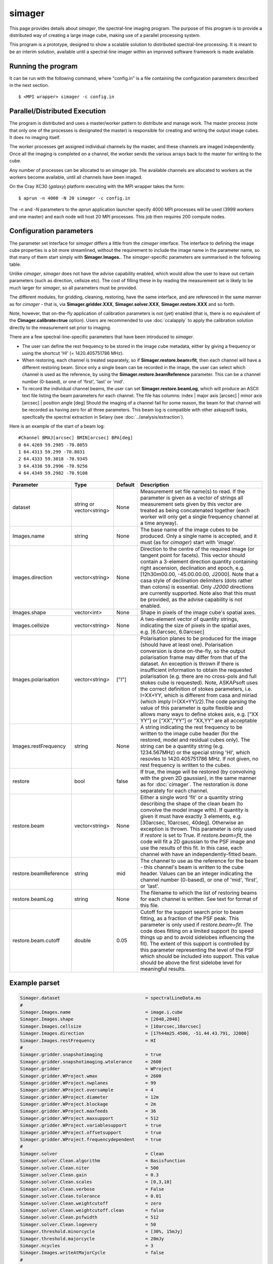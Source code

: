 simager
=======

This page provides details about *simager*, the spectral-line imaging
program. The purpose of this program is to provide a distributed way
of creating a large image cube, making use of a parallel processing
system.

This program is a prototype, designed to show a scalable solution to
distributed spectral-line processing. It is meant to be an interim
solution, available until a spectral-line imager within an improved
software framework is made available.

Running the program
-------------------

It can be run with the following command, where "config.in" is a file
containing the configuration parameters described in the next
section. ::
 
   $ <MPI wrapper> simager -c config.in

Parallel/Distributed Execution
------------------------------

The program is distributed and uses a master/worker pattern to
distribute and manage work. The master process (note that only one of
the processes is designated the master) is responsible for creating
and writing the output image cubes. It does no imaging itself. 

The worker processes get assigned individual channels by the master,
and these channels are imaged independently. Once all the imaging
is completed on a channel, the worker sends the various arrays back to
the master for writing to the cube.

Any number of processes can be allocated to an simager job. The
available channels are allocated to workers as the workers become
available, until all channels have been imaged.

On the Cray XC30 (*galaxy*) platform executing with the MPI wrapper
takes the form::

    $ aprun -n 4000 -N 20 simager -c config.in

The *-n* and *-N* parameters to the *aprun* application launcher
specify 4000 MPI processes will be used (3999 workers and one master)
and each node will host 20 MPI processes. This job then requires 200
compute nodes.

Configuration parameters
------------------------

The parameter set interface for *simager* differs a little from the
*cimager* interface. The interface to defining the image cube
properties is a bit more streamlined, without the requirement to
include the image name in the parameter name, so that many of them
start simply with **Simager.Images.**. The *simager*-specific
parameters are summarised in the following table.

Unlike *cimager*, *simager* does not have the advise capability
enabled, which would allow the user to leave out certain parameters
(such as direction, cellsize etc). The cost of filling these in by
reading the measurement set is likely to be much larger for *simager*,
so all parameters must be provided.

The different modules, for gridding, cleaning, restoring, have the
same interface, and are referenced in the same manner as for
*cimager* - that is, via **Simager.gridder.XXX**,
**Simager.solver.XXX**, **Simager.restore.XXX** and so forth.

Note, however, that on-the-fly application of calibration parameters
is not (yet) enabled (that is, there is no equivalent of the
**Cimager.calibrate=true** option).
Users are recommended to use :doc:`ccalapply` to apply the calibration
solution directly to the measurement set prior to imaging.

There are a few spectral-line-specific parameters that have been
introduced to *simager*.

* The user can define the rest frequency to be
  stored in the image cube metadata, either by giving a frequency or
  using the shortcut 'HI' (= 1420.405751786 MHz).
* When restoring, each channel is treated separately, so if
  **Simager.restore.beam=fit**, then each channel will have a
  different restoring beam. Since only a single beam can be recorded
  in the image, the user can select which channel is used as the
  reference, by using the **Simager.restore.beamReference**
  parameter. This can be a channel number (0-based), or one of
  'first', 'last' or 'mid'.
* To record the individual channel beams, the user can set
  **Simager.restore.beamLog**, which will produce an ASCII text file
  listing the beam parameters for each channel. The file has columns:
  index | major axis [arcsec] | minor axis [arcsec] | position angle [deg]
  Should the imaging of a channel fail for some reason, the beam for
  that channel will be recorded as having zero for all three
  parameters. This beam log is compatible with other askapsoft tasks,
  specfically the spectral extraction in Selavy (see
  :doc:`../analysis/extraction`). 

Here is an example of the start of a beam log::
  
  #Channel BMAJ[arcsec] BMIN[arcsec] BPA[deg]
  0 64.4269 59.2985 -70.8055
  1 64.4313 59.299 -70.8831
  2 64.4333 59.3018 -70.9345
  3 64.4338 59.2996 -70.9256
  4 64.4349 59.2982 -70.9108


+--------------------------+------------------+--------------+--------------------------------------------------------+
|**Parameter**             |**Type**          |**Default**   |**Description**                                         |
+==========================+==================+==============+========================================================+
|dataset                   |string or         |None          |Measurement set file name(s) to read. If the parameter  |
|                          |vector<string>    |              |is given as a vector of strings all measurement sets    |
|                          |                  |              |given by this vector are treated as being concatenated  |
|                          |                  |              |together (each worker will only get a single frequency  |
|                          |                  |              |channel at a time anyway).                              |
+--------------------------+------------------+--------------+--------------------------------------------------------+
|Images.name               |string            |None          |The base name of the image cubes to be produced. Only a |
|                          |                  |              |single name is accepted, and it must (as for *cimager*) |
|                          |                  |              |start with 'image'.                                     |
+--------------------------+------------------+--------------+--------------------------------------------------------+
|Images.direction          |vector<string>    |None          |Direction to the centre of the required image (or       |
|                          |                  |              |tangent point for facets). This vector should contain a |
|                          |                  |              |3-element direction quantity containing right ascension,|
|                          |                  |              |declination and epoch, e.g. [12h30m00.00, -45.00.00.00, |
|                          |                  |              |J2000]. Note that a casa style of declination delimiters|
|                          |                  |              |(dots rather than colons) is essential. Only *J2000*    |
|                          |                  |              |directions are currently supported. Note also that this |
|                          |                  |              |must be provided, as the advise capability is not       |
|                          |                  |              |enabled.                                                |
+--------------------------+------------------+--------------+--------------------------------------------------------+
|Images.shape              |vector<int>       |None          |Shape in pixels of the image cube's spatial axes.       |
+--------------------------+------------------+--------------+--------------------------------------------------------+
|Images.cellsize           |vector<string>    |None          |A two-element vector of quantity strings, indicating the|
|                          |                  |              |size of pixels in the spatial axes, e.g. [6.0arcsec,    |
|                          |                  |              |6.0arcsec]                                              |
+--------------------------+------------------+--------------+--------------------------------------------------------+
|Images.polarisation       |vector<string>    |["I"]         |Polarisation planes to be produced for the image (should|
|                          |                  |              |have at least one). Polarisation conversion is done     |
|                          |                  |              |on-the-fly, so the output polarisation frame may differ |
|                          |                  |              |from that of the dataset. An exception is thrown if     |
|                          |                  |              |there is insufficient information to obtain the         |
|                          |                  |              |requested polarisation (e.g. there are no cross-pols and|
|                          |                  |              |full stokes cube is requested). Note, ASKAPsoft uses the|
|                          |                  |              |correct definition of stokes parameters, i.e. I=XX+YY,  |
|                          |                  |              |which is different from casa and miriad (which imply    |
|                          |                  |              |I=(XX+YY)/2).The code parsing the value of this         |
|                          |                  |              |parameter is quite flexible and allows many ways to     |
|                          |                  |              |define stokes axis, e.g. [“XX YY”] or [“XX”,”YY”] or    |
|                          |                  |              |“XX,YY” are all acceptable                              |
+--------------------------+------------------+--------------+--------------------------------------------------------+
|Images.restFrequency      |string            |None          |A string indicating the rest frequency to be written to |
|                          |                  |              |the image cube header (for the restored, model and      |
|                          |                  |              |residual cubes only). The string can be a quantity      |
|                          |                  |              |string (e.g. 1234.567MHz) or the special string 'HI',   |
|                          |                  |              |which resovles to 1420.405751786 MHz. If not given, no  |
|                          |                  |              |rest frequency is written to the cubes.                 |
+--------------------------+------------------+--------------+--------------------------------------------------------+
|restore                   |bool              |false         |If true, the image will be restored (by convolving with |
|                          |                  |              |the given 2D gaussian), in the same manner as for       |
|                          |                  |              |:doc:`cimager`. The restoration is done separately for  |
|                          |                  |              |each channel.                                           |
+--------------------------+------------------+--------------+--------------------------------------------------------+
|restore.beam              |vector<string>    |None          |Either a single word 'fit' or a quantity string         |
|                          |                  |              |describing the shape of the clean beam (to convolve the |
|                          |                  |              |model image with). If quantity is given it must have    |
|                          |                  |              |exactly 3 elements, e.g. [30arcsec, 10arcsec,           |
|                          |                  |              |40deg]. Otherwise an exception is thrown. This parameter|
|                          |                  |              |is only used if *restore* is set to True. If            |
|                          |                  |              |*restore.beam=fit*, the code will fit a 2D gaussian to  |
|                          |                  |              |the PSF image and use the results of this fit. In this  |
|                          |                  |              |case, each channel with have an independently-fitted    |
|                          |                  |              |beam.                                                   |
+--------------------------+------------------+--------------+--------------------------------------------------------+
|restore.beamReference     |string            |mid           |The channel to use as the reference for the beam - this |
|                          |                  |              |channel's beam is written to the cube header. Values can|
|                          |                  |              |be an integer indicating the channel number (0-based),  |
|                          |                  |              |or one of 'mid', 'first', or 'last'.                    |
|                          |                  |              |                                                        |
+--------------------------+------------------+--------------+--------------------------------------------------------+
|restore.beamLog           |string            |None          |The filename to which the list of restoring beams for   |
|                          |                  |              |each channel is written. See text for format of this    |
|                          |                  |              |file.                                                   |
+--------------------------+------------------+--------------+--------------------------------------------------------+
|restore.beam.cutoff       |double            |0.05          |Cutoff for the support search prior to beam fitting, as |
|                          |                  |              |a fraction of the PSF peak. This parameter is only used |
|                          |                  |              |if *restore.beam=fit*. The code does fitting on a       |
|                          |                  |              |limited support (to speed things up and to avoid        |
|                          |                  |              |sidelobes influencing the fit). The extent of this      |
|                          |                  |              |support is controlled by this parameter representing the|
|                          |                  |              |level of the PSF which should be included into          |
|                          |                  |              |support. This value should be above the first sidelobe  |
|                          |                  |              |level for meaningful results.                           |
+--------------------------+------------------+--------------+--------------------------------------------------------+
                    
Example parset
--------------

.. code-block:: bash

   Simager.dataset                                = spectralLineData.ms
   #
   Simager.Images.name                            = image.i.cube
   Simager.Images.shape                           = [2048,2048]
   Simager.Images.cellsize                        = [10arcsec,10arcsec]
   Simager.Images.direction                       = [17h44m25.4506, -51.44.43.791, J2000]
   Simager.Images.restFrequency                   = HI
   #
   Simager.gridder.snapshotimaging                = true
   Simager.gridder.snapshotimaging.wtolerance     = 2600
   Simager.gridder                                = WProject
   Simager.gridder.WProject.wmax                  = 2600
   Simager.gridder.WProject.nwplanes              = 99
   Simager.gridder.WProject.oversample            = 4
   Simager.gridder.WProject.diameter              = 12m
   Simager.gridder.WProject.blockage              = 2m
   Simager.gridder.WProject.maxfeeds              = 36
   Simager.gridder.WProject.maxsupport            = 512
   Simager.gridder.WProject.variablesupport       = true
   Simager.gridder.WProject.offsetsupport         = true
   Simager.gridder.WProject.frequencydependent    = true
   #
   Simager.solver                                 = Clean
   Simager.solver.Clean.algorithm                 = Basisfunction
   Simager.solver.Clean.niter                     = 500
   Simager.solver.Clean.gain                      = 0.3
   Simager.solver.Clean.scales                    = [0,3,10]
   Simager.solver.Clean.verbose                   = False
   Simager.solver.Clean.tolerance                 = 0.01
   Simager.solver.Clean.weightcutoff              = zero
   Simager.solver.Clean.weightcutoff.clean        = false
   Simager.solver.Clean.psfwidth                  = 512
   Simager.solver.Clean.logevery                  = 50
   Simager.threshold.minorcycle                   = [30%, 15mJy]
   Simager.threshold.majorcycle                   = 20mJy
   Simager.ncycles                                = 3
   Simager.Images.writeAtMajorCycle               = false
   #
   Simager.restore                                = true
   Simager.restore.beam                           = fit
   Simager.restore.beamReference                  = first
   Simager.restore.beamLog                        = beamlog.image.i.cube.txt
   #
   Simager.preconditioner.Names                   = [Wiener, GaussianTaper]
   Simager.preconditioner.GaussianTaper           = [50arcsec, 50arcsec, 0deg]
   Simager.preconditioner.Wiener.robustness       = 0.25
